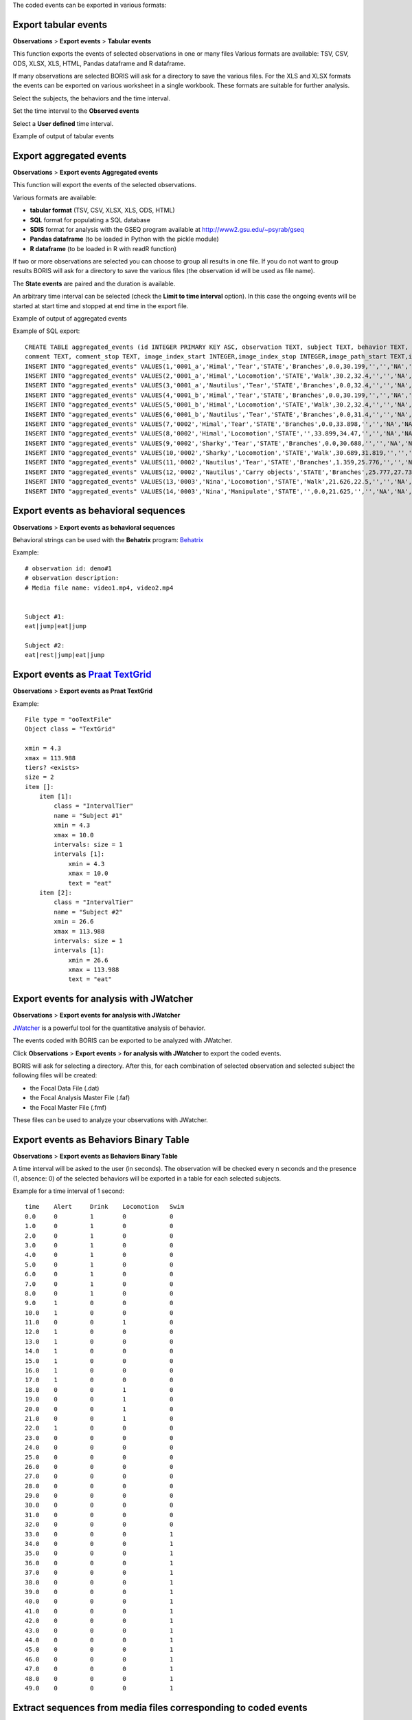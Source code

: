 .. export_events


The coded events can be exported in various formats:




Export tabular events
------------------------------------------------------------------------------------------------------------------------

**Observations** > **Export events** > **Tabular events**

This function exports the events of selected observations in one or many files
Various formats are available: TSV, CSV, ODS, XLSX, XLS, HTML, Pandas dataframe and R dataframe.


If many observations are selected BORIS will ask for a directory to save the various files.
For the XLS and XLSX formats the events can be exported on various worksheet in a single workbook.
These formats are suitable for further analysis.


Select the subjects, the behaviors and the time interval.
    

Set the time interval to the **Observed events**



.. image:: images/select_subjects_behaviors_time_interval_1.png
   :alt: Limit export to the observed events
   :width: 10cm


Select a **User defined** time interval.


.. image:: images/select_subjects_behaviors_time_interval_2.png
   :alt: Time interval is defined by the user
   :width: 12cm



Example of output of tabular events


.. image:: images/export_tabular_events_1.png
   :alt: example of exported events in TSV format (1/2)
   :width: 16cm


.. image:: images/export_tabular_events_2.png
   :alt: example of exported events in TSV format (2/2)
   :width: 14cm












.. _export aggregated events:

Export aggregated events
------------------------------------------------------------------------------------------------------------------------


**Observations** > **Export events**  **Aggregated events**

This function will export the events of the selected observations.

Various formats are available:

* **tabular format** (TSV, CSV, XLSX, XLS, ODS, HTML)
* **SQL** format for populating a SQL database
* **SDIS** format for analysis with the GSEQ program available at  `<http://www2.gsu.edu/~psyrab/gseq>`_
* **Pandas dataframe** (to be loaded in Python with the pickle module)
* **R dataframe** (to be loaded in R with readR function)

If two or more observations are selected you can choose to group all results in one file. If you do not want to group results
BORIS will ask for a directory to save the various files (the observation id will be used as file name).


The **State events** are paired and the duration is available.

An arbitrary time interval can be selected (check the **Limit to time interval** option).
In this case the ongoing events will be started at start time and stopped at end time in the export file.


Example of output of aggregated events

.. image:: images/export_aggregated_events_1.png
   :alt: example of aggregated and exported events (1/2)
   :width: 100%


.. image:: images/export_aggregated_events_2.png
   :alt: example of aggregated and exported events (2/2)
   :width: 100%


Example of SQL export::


    CREATE TABLE aggregated_events (id INTEGER PRIMARY KEY ASC, observation TEXT, subject TEXT, behavior TEXT, type TEXT, modifiers TEXT, start FLOAT, stop FLOAT, 
    comment TEXT, comment_stop TEXT, image_index_start INTEGER,image_index_stop INTEGER,image_path_start TEXT,image_path_stop TEXT);
    INSERT INTO "aggregated_events" VALUES(1,'0001_a','Himal','Tear','STATE','Branches',0.0,30.199,'','','NA','NA',NULL,NULL);
    INSERT INTO "aggregated_events" VALUES(2,'0001_a','Himal','Locomotion','STATE','Walk',30.2,32.4,'','','NA','NA',NULL,NULL);
    INSERT INTO "aggregated_events" VALUES(3,'0001_a','Nautilus','Tear','STATE','Branches',0.0,32.4,'','','NA','NA',NULL,NULL);
    INSERT INTO "aggregated_events" VALUES(4,'0001_b','Himal','Tear','STATE','Branches',0.0,30.199,'','','NA','NA',NULL,NULL);
    INSERT INTO "aggregated_events" VALUES(5,'0001_b','Himal','Locomotion','STATE','Walk',30.2,32.4,'','','NA','NA',NULL,NULL);
    INSERT INTO "aggregated_events" VALUES(6,'0001_b','Nautilus','Tear','STATE','Branches',0.0,31.4,'','','NA','NA',NULL,NULL);
    INSERT INTO "aggregated_events" VALUES(7,'0002','Himal','Tear','STATE','Branches',0.0,33.898,'','','NA','NA',NULL,NULL);
    INSERT INTO "aggregated_events" VALUES(8,'0002','Himal','Locomotion','STATE','',33.899,34.47,'','','NA','NA',NULL,NULL);
    INSERT INTO "aggregated_events" VALUES(9,'0002','Sharky','Tear','STATE','Branches',0.0,30.688,'','','NA','NA',NULL,NULL);
    INSERT INTO "aggregated_events" VALUES(10,'0002','Sharky','Locomotion','STATE','Walk',30.689,31.819,'','','NA','NA',NULL,NULL);
    INSERT INTO "aggregated_events" VALUES(11,'0002','Nautilus','Tear','STATE','Branches',1.359,25.776,'','','NA','NA',NULL,NULL);
    INSERT INTO "aggregated_events" VALUES(12,'0002','Nautilus','Carry objects','STATE','Branches',25.777,27.732,'','','NA','NA',NULL,NULL);
    INSERT INTO "aggregated_events" VALUES(13,'0003','Nina','Locomotion','STATE','Walk',21.626,22.5,'','','NA','NA',NULL,NULL);
    INSERT INTO "aggregated_events" VALUES(14,'0003','Nina','Manipulate','STATE','',0.0,21.625,'','','NA','NA',NULL,NULL);








Export events as behavioral sequences
------------------------------------------------------------------------------------------------------------------------

**Observations** > **Export events**  **as behavioral sequences**

Behavioral strings can be used with the **Behatrix** program:
`Behatrix <http://www.boris.unito.it/pages/behatrix>`_

Example::

    # observation id: demo#1
    # observation description:
    # Media file name: video1.mp4, video2.mp4


    Subject #1:
    eat|jump|eat|jump

    Subject #2:
    eat|rest|jump|eat|jump






Export events as `Praat <http://www.fon.hum.uva.nl/praat/>`_ `TextGrid <http://www.fon.hum.uva.nl/praat/manual/TextGrid.html>`_
---------------------------------------------------------------------------------------------------------------------------------


**Observations** > **Export events**  **as Praat TextGrid**


Example::

    File type = "ooTextFile"
    Object class = "TextGrid"

    xmin = 4.3
    xmax = 113.988
    tiers? <exists>
    size = 2
    item []:
        item [1]:
            class = "IntervalTier"
            name = "Subject #1"
            xmin = 4.3
            xmax = 10.0
            intervals: size = 1
            intervals [1]:
                xmin = 4.3
                xmax = 10.0
                text = "eat"
        item [2]:
            class = "IntervalTier"
            name = "Subject #2"
            xmin = 26.6
            xmax = 113.988
            intervals: size = 1
            intervals [1]:
                xmin = 26.6
                xmax = 113.988
                text = "eat"







Export events for analysis with JWatcher
------------------------------------------------------------------------------------------------------------------------

**Observations** > **Export events**  **for analysis with JWatcher**


`JWatcher <http://www.jwatcher.ucla.edu>`_  is a powerful tool for the quantitative analysis of behavior.

The events coded with BORIS can be exported to be analyzed with JWatcher.

Click **Observations** > **Export events** > **for analysis with JWatcher** to export the coded events.

BORIS will ask for selecting a directory. After this, for each combination of selected observation and selected subject
the following files
will be created:

* the Focal Data File (.dat)

* the Focal Analysis Master File (.faf)

* the Focal Master File (.fmf)


These files can be used to analyze your observations with JWatcher.







Export events as Behaviors Binary Table
------------------------------------------------------------------------------------------------------------------------


**Observations** > **Export events**  **as Behaviors Binary Table**


A time interval will be asked to the user (in seconds). The observation will be checked every n seconds and
the presence (1, absence: 0) of the selected behaviors will be exported in a table for each selected subjects.


Example for a time interval of 1 second::

    time    Alert     Drink    Locomotion   Swim
    0.0     0         1        0            0
    1.0     0         1        0            0
    2.0     0         1        0            0
    3.0     0         1        0            0
    4.0     0         1        0            0
    5.0     0         1        0            0
    6.0     0         1        0            0
    7.0     0         1        0            0
    8.0     0         1        0            0
    9.0     1         0        0            0
    10.0    1         0        0            0
    11.0    0         0        1            0
    12.0    1         0        0            0
    13.0    1         0        0            0
    14.0    1         0        0            0
    15.0    1         0        0            0
    16.0    1         0        0            0
    17.0    1         0        0            0
    18.0    0         0        1            0
    19.0    0         0        1            0
    20.0    0         0        1            0
    21.0    0         0        1            0
    22.0    1         0        0            0
    23.0    0         0        0            0
    24.0    0         0        0            0
    25.0    0         0        0            0
    26.0    0         0        0            0
    27.0    0         0        0            0
    28.0    0         0        0            0
    29.0    0         0        0            0
    30.0    0         0        0            0
    31.0    0         0        0            0
    32.0    0         0        0            0
    33.0    0         0        0            1
    34.0    0         0        0            1
    35.0    0         0        0            1
    36.0    0         0        0            1
    37.0    0         0        0            1
    38.0    0         0        0            1
    39.0    0         0        0            1
    40.0    0         0        0            1
    41.0    0         0        0            1
    42.0    0         0        0            1
    43.0    0         0        0            1
    44.0    0         0        0            1
    45.0    0         0        0            1
    46.0    0         0        0            1
    47.0    0         0        0            1
    48.0    0         0        0            1
    49.0    0         0        0            1






Extract sequences from media files corresponding to coded events
------------------------------------------------------------------------------------------------------------------------

Sequences of media file corresponding to coded events can be extracted from media files:

1) Click on **Observations** > **Extract events from media files** option.
2) Choose the observation(s).
3) Select the events to be extracted.
4) Select a destination directory that will contain the extracted sequences.
5) Select a time offset (in seconds, the default value is 0).

The time offset will be substracted from the starting time of event and added to the stopping time. All the extracted
sequences will be saved in the selected directory followind the file name format:


{observation id}_{player}_{subject}_{behavior}_{start time}-{stop time}



Extract frames corresponding to coded events
------------------------------------------------------------------------------------------------------------------------

The frames corresponding to coded events can be extracted and saved as images.

1) Click on **Observations** > **Extract frames from media files** option.
2) Choose the observation(s).
3) Select the events to be extracted.
4) Select a destination directory that will contain the extracted sequences.
5) Select a time offset (in seconds, the default value is 0).




Export transitions matrix
------------------------------------------------------------------------------------------------------------------------


3 transitions matrix outputs are available: The matrix of frequencies of transitions, the matrix of frequencies of
transition after each behavior and the matrix of number of transitions.


Matrix of frequencies of transitions
........................................................................................................................

This matrix contains the frequencies of total transitions.
The sum of all frequencies must be 1.

Example of frequencies of transitions matrix::

               eat   sleep     walk
    eat        0.0   0.286    0.143
    sleep    0.143     0.0    0.143
    walk     0.286     0.0      0.0



In this matrix you can see that the **eat** behavior precedes the **sleep** behavior with a frequency of **0.286** of
the total number of transitions.



Matrix of frequencies of transitions after behavior
........................................................................................................................


This matrix contains the frequencies of transitions after each behavior.
The sum of each row must be 1.

Example::

            eat    sleep     walk
    eat     0.0    0.667    0.333
    sleep   0.5	     0.0      0.5
    walk    1.0      0.0      0.0


In this example you can see that **sleep** follows **eat** with a frequency of **0.667** and **walk** follows with a
frequency of **0.333**.


Matrix of number of transitions
........................................................................................................................
This matrix contains the number of transitions after each behavior.

Example::

            eat   sleep   walk
    eat       0       2      1
    sleep     1       0      1
    walk      2       0      0
